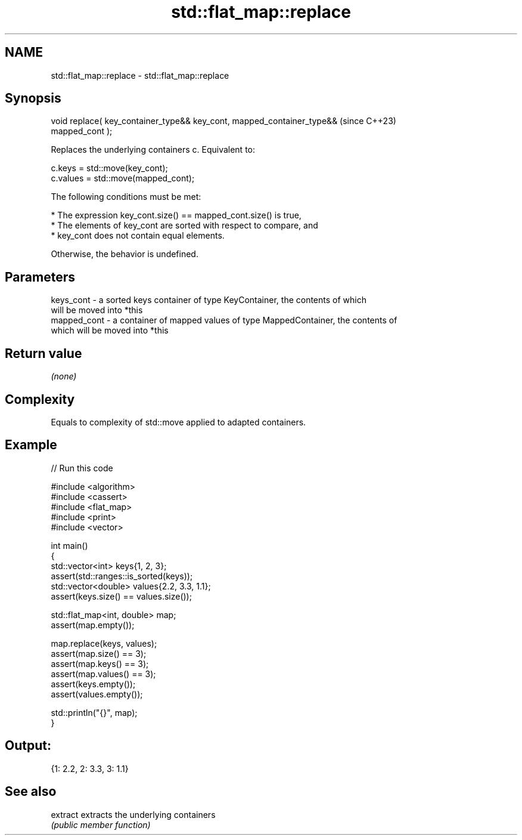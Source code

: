 .TH std::flat_map::replace 3 "2024.06.10" "http://cppreference.com" "C++ Standard Libary"
.SH NAME
std::flat_map::replace \- std::flat_map::replace

.SH Synopsis
   void replace( key_container_type&& key_cont, mapped_container_type&&   (since C++23)
   mapped_cont );

   Replaces the underlying containers c. Equivalent to:

 c.keys = std::move(key_cont);
 c.values = std::move(mapped_cont);

   The following conditions must be met:

     * The expression key_cont.size() == mapped_cont.size() is true,
     * The elements of key_cont are sorted with respect to compare, and
     * key_cont does not contain equal elements.

       Otherwise, the behavior is undefined.

.SH Parameters

   keys_cont   - a sorted keys container of type KeyContainer, the contents of which
                 will be moved into *this
   mapped_cont - a container of mapped values of type MappedContainer, the contents of
                 which will be moved into *this

.SH Return value

   \fI(none)\fP

.SH Complexity

   Equals to complexity of std::move applied to adapted containers.

.SH Example


// Run this code

 #include <algorithm>
 #include <cassert>
 #include <flat_map>
 #include <print>
 #include <vector>

 int main()
 {
     std::vector<int> keys{1, 2, 3};
     assert(std::ranges::is_sorted(keys));
     std::vector<double> values{2.2, 3.3, 1.1};
     assert(keys.size() == values.size());

     std::flat_map<int, double> map;
     assert(map.empty());

     map.replace(keys, values);
     assert(map.size() == 3);
     assert(map.keys() == 3);
     assert(map.values() == 3);
     assert(keys.empty());
     assert(values.empty());

     std::println("{}", map);
 }

.SH Output:

 {1: 2.2, 2: 3.3, 3: 1.1}

.SH See also

   extract extracts the underlying containers
           \fI(public member function)\fP
